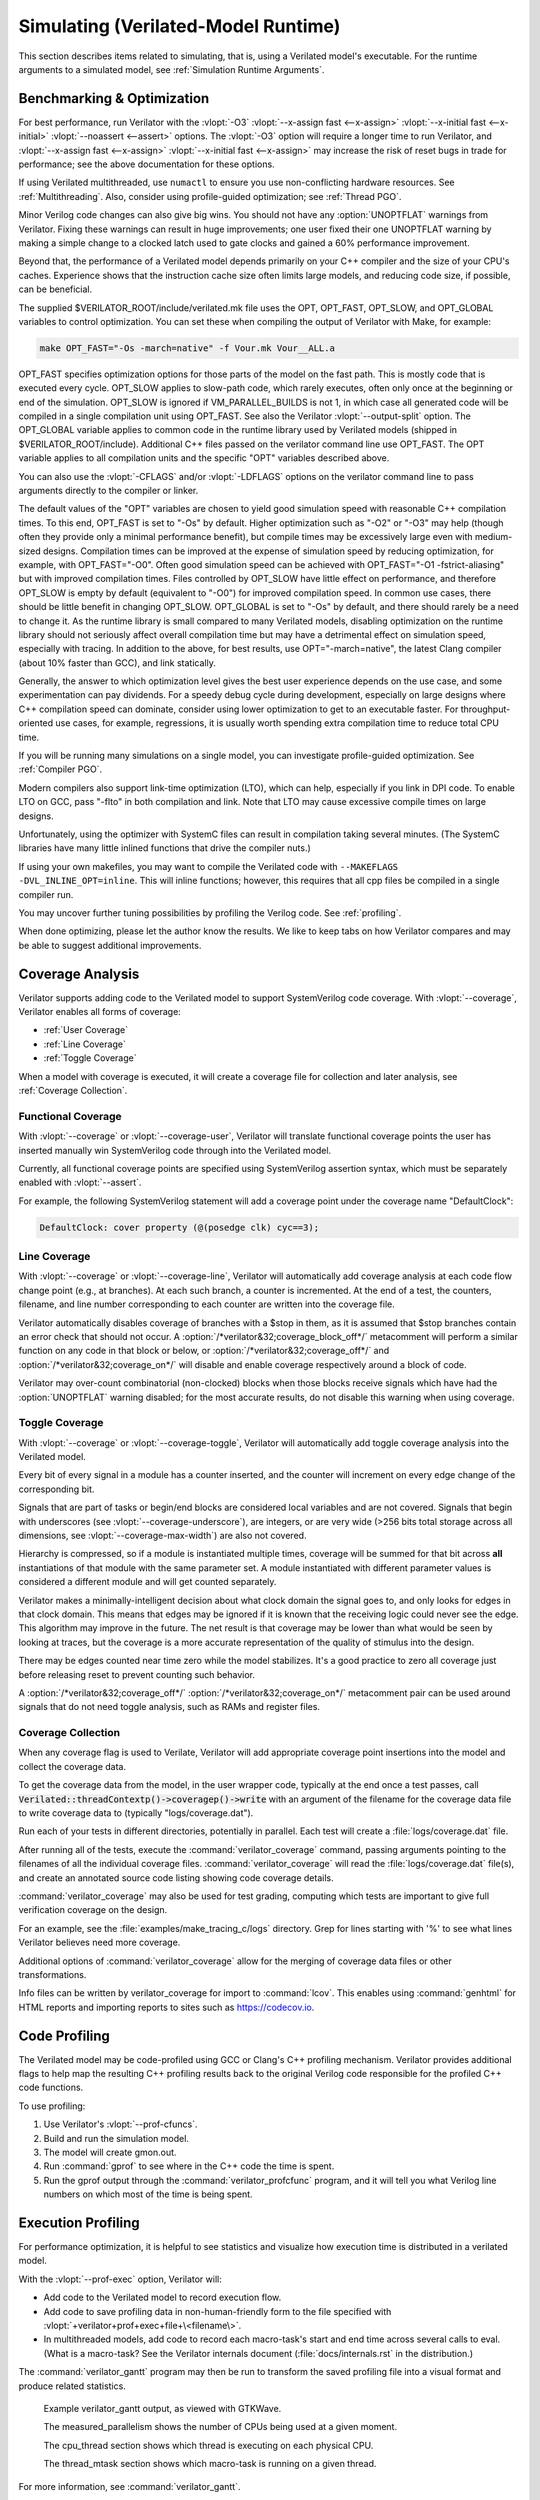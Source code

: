 .. Copyright 2003-2022 by Wilson Snyder.
.. SPDX-License-Identifier: LGPL-3.0-only OR Artistic-2.0

.. _Simulating:

************************************
Simulating (Verilated-Model Runtime)
************************************

This section describes items related to simulating, that is, using a
Verilated model's executable.  For the runtime arguments to a simulated
model, see :ref:`Simulation Runtime Arguments`.


.. _Benchmarking & Optimization:

Benchmarking & Optimization
===========================

For best performance, run Verilator with the :vlopt:`-O3`
:vlopt:`--x-assign fast <--x-assign>`
:vlopt:`--x-initial fast <--x-initial>`
:vlopt:`--noassert <--assert>` options.  The :vlopt:`-O3`
option will require a longer time to run Verilator, and
:vlopt:`--x-assign fast <--x-assign>`
:vlopt:`--x-initial fast <--x-assign>`
may increase the risk of reset bugs in trade for performance; see the above
documentation for these options.

If using Verilated multithreaded, use ``numactl`` to ensure you use
non-conflicting hardware resources. See :ref:`Multithreading`. Also,
consider using profile-guided optimization; see :ref:`Thread PGO`.

Minor Verilog code changes can also give big wins.  You should not have any
:option:`UNOPTFLAT` warnings from Verilator.  Fixing these warnings can
result in huge improvements; one user fixed their one UNOPTFLAT warning by
making a simple change to a clocked latch used to gate clocks and gained a
60% performance improvement.

Beyond that, the performance of a Verilated model depends primarily on your
C++ compiler and the size of your CPU's caches. Experience shows that the
instruction cache size often limits large models, and reducing code size,
if possible, can be beneficial.

The supplied $VERILATOR_ROOT/include/verilated.mk file uses the OPT,
OPT_FAST, OPT_SLOW, and OPT_GLOBAL variables to control optimization. You
can set these when compiling the output of Verilator with Make, for
example:

.. code-block:: bash

     make OPT_FAST="-Os -march=native" -f Vour.mk Vour__ALL.a

OPT_FAST specifies optimization options for those parts of the model
on the fast path. This is mostly code that is executed every
cycle. OPT_SLOW applies to slow-path code, which rarely executes, often
only once at the beginning or end of the simulation. OPT_SLOW is
ignored if VM_PARALLEL_BUILDS is not 1, in which case all generated code
will be compiled in a single compilation unit using OPT_FAST. See also the
Verilator :vlopt:`--output-split` option. The OPT_GLOBAL variable applies
to common code in the runtime library used by Verilated models (shipped in
$VERILATOR_ROOT/include). Additional C++ files passed on the verilator
command line use OPT_FAST. The OPT variable applies to all compilation
units and the specific "OPT" variables described above.

You can also use the :vlopt:`-CFLAGS` and/or :vlopt:`-LDFLAGS` options on
the verilator command line to pass arguments directly to the compiler or
linker.

The default values of the "OPT" variables are chosen to yield good
simulation speed with reasonable C++ compilation times. To this end,
OPT_FAST is set to "-Os" by default. Higher optimization such as "-O2" or
"-O3" may help (though often they provide only a minimal performance
benefit), but compile times may be excessively large even with medium-sized
designs. Compilation times can be improved at the expense of simulation
speed by reducing optimization, for example, with OPT_FAST="-O0". Often
good simulation speed can be achieved with OPT_FAST="-O1 -fstrict-aliasing"
but with improved compilation times.  Files controlled by OPT_SLOW have
little effect on performance, and therefore OPT_SLOW is empty by default
(equivalent to "-O0") for improved compilation speed. In common use cases,
there should be little benefit in changing OPT_SLOW.  OPT_GLOBAL is set to
"-Os" by default, and there should rarely be a need to change it. As the
runtime library is small compared to many Verilated models, disabling
optimization on the runtime library should not seriously affect overall
compilation time but may have a detrimental effect on simulation speed,
especially with tracing. In addition to the above, for best results, use
OPT="-march=native", the latest Clang compiler (about 10% faster than GCC),
and link statically.

Generally, the answer to which optimization level gives the best user
experience depends on the use case, and some experimentation can pay
dividends. For a speedy debug cycle during development, especially on large
designs where C++ compilation speed can dominate, consider using lower
optimization to get to an executable faster. For throughput-oriented use
cases, for example, regressions, it is usually worth spending extra
compilation time to reduce total CPU time.

If you will be running many simulations on a single model, you can
investigate profile-guided optimization. See :ref:`Compiler PGO`.

Modern compilers also support link-time optimization (LTO), which can help,
especially if you link in DPI code. To enable LTO on GCC, pass "-flto" in
both compilation and link. Note that LTO may cause excessive compile times
on large designs.

Unfortunately, using the optimizer with SystemC files can result in
compilation taking several minutes. (The SystemC libraries have many little
inlined functions that drive the compiler nuts.)

If using your own makefiles, you may want to compile the Verilated
code with ``--MAKEFLAGS -DVL_INLINE_OPT=inline``. This will inline
functions; however, this requires that all cpp files be compiled in a single
compiler run.

You may uncover further tuning possibilities by profiling the Verilog code.
See :ref:`profiling`.

When done optimizing, please let the author know the results.  We like to
keep tabs on how Verilator compares and may be able to suggest additional
improvements.


.. _Coverage Analysis:

Coverage Analysis
=================

Verilator supports adding code to the Verilated model to support
SystemVerilog code coverage.  With :vlopt:`--coverage`, Verilator enables
all forms of coverage:

* :ref:`User Coverage`
* :ref:`Line Coverage`
* :ref:`Toggle Coverage`

When a model with coverage is executed, it will create a coverage file for
collection and later analysis, see :ref:`Coverage Collection`.


.. _User Coverage:

Functional Coverage
-------------------

With :vlopt:`--coverage` or :vlopt:`--coverage-user`, Verilator will
translate functional coverage points the user has inserted manually win
SystemVerilog code through into the Verilated model.

Currently, all functional coverage points are specified using SystemVerilog
assertion syntax, which must be separately enabled with :vlopt:`--assert`.

For example, the following SystemVerilog statement will add a coverage
point under the coverage name "DefaultClock":

.. code-block:: sv

    DefaultClock: cover property (@(posedge clk) cyc==3);


.. _Line Coverage:

Line Coverage
-------------

With :vlopt:`--coverage` or :vlopt:`--coverage-line`, Verilator will
automatically add coverage analysis at each code flow change point (e.g.,
at branches).  At each such branch, a counter is incremented.  At the end
of a test, the counters, filename, and line number corresponding to each
counter are written into the coverage file.

Verilator automatically disables coverage of branches with a $stop in
them, as it is assumed that $stop branches contain an error check that should
not occur.  A :option:`/*verilator&32;coverage_block_off*/` metacomment
will perform a similar function on any code in that block or below, or
:option:`/*verilator&32;coverage_off*/` and
:option:`/*verilator&32;coverage_on*/` will disable and enable coverage
respectively around a block of code.

Verilator may over-count combinatorial (non-clocked) blocks when those
blocks receive signals which have had the :option:`UNOPTFLAT` warning
disabled; for the most accurate results, do not disable this warning when
using coverage.


.. _Toggle Coverage:

Toggle Coverage
---------------

With :vlopt:`--coverage` or :vlopt:`--coverage-toggle`, Verilator will
automatically add toggle coverage analysis  into the Verilated model.

Every bit of every signal in a module has a counter inserted, and the
counter will increment on every edge change of the corresponding bit.

Signals that are part of tasks or begin/end blocks are considered local
variables and are not covered.  Signals that begin with underscores (see
:vlopt:`--coverage-underscore`), are integers, or are very wide (>256 bits
total storage across all dimensions, see :vlopt:`--coverage-max-width`) are
also not covered.

Hierarchy is compressed, so if a module is instantiated multiple times,
coverage will be summed for that bit across **all** instantiations of that
module with the same parameter set.  A module instantiated with different
parameter values is considered a different module and will get counted
separately.

Verilator makes a minimally-intelligent decision about what clock domain
the signal goes to, and only looks for edges in that clock domain.  This
means that edges may be ignored if it is known that the receiving logic
could never see the edge.  This algorithm may improve in the future. The
net result is that coverage may be lower than what would be seen by looking
at traces, but the coverage is a more accurate representation of the
quality of stimulus into the design.

There may be edges counted near time zero while the model stabilizes.  It's
a good practice to zero all coverage just before releasing reset to prevent
counting such behavior.

A :option:`/*verilator&32;coverage_off*/`
:option:`/*verilator&32;coverage_on*/` metacomment pair can be used around
signals that do not need toggle analysis, such as RAMs and register files.


.. _Coverage Collection:

Coverage Collection
-------------------

When any coverage flag is used to Verilate, Verilator will add appropriate
coverage point insertions into the model and collect the coverage data.

To get the coverage data from the model, in the user wrapper code,
typically at the end once a test passes, call
:code:`Verilated::threadContextp()->coveragep()->write` with an argument of the filename for
the coverage data file to write coverage data to (typically
"logs/coverage.dat").

Run each of your tests in different directories, potentially in parallel.
Each test will create a :file:`logs/coverage.dat` file.

After running all of the tests, execute the :command:`verilator_coverage`
command, passing arguments pointing to the filenames of all the
individual coverage files.  :command:`verilator_coverage` will read the
:file:`logs/coverage.dat` file(s), and create an annotated source code
listing showing code coverage details.

:command:`verilator_coverage` may also be used for test grading, computing
which tests are important to give full verification coverage on the design.

For an example, see the :file:`examples/make_tracing_c/logs` directory.
Grep for lines starting with '%' to see what lines Verilator believes need
more coverage.

Additional options of :command:`verilator_coverage` allow for the merging
of coverage data files or other transformations.

Info files can be written by verilator_coverage for import to
:command:`lcov`.  This enables using :command:`genhtml` for HTML reports
and importing reports to sites such as `https://codecov.io
<https://codecov.io>`_.


.. _Profiling:

Code Profiling
==============

The Verilated model may be code-profiled using GCC or Clang's C++ profiling
mechanism.  Verilator provides additional flags to help map the resulting
C++ profiling results back to the original Verilog code responsible for the
profiled C++ code functions.

To use profiling:

#. Use Verilator's :vlopt:`--prof-cfuncs`.
#. Build and run the simulation model.
#. The model will create gmon.out.
#. Run :command:`gprof` to see where in the C++ code the time is spent.
#. Run the gprof output through the :command:`verilator_profcfunc` program,
   and it will tell you what Verilog line numbers on which most of the time
   is being spent.


.. _Execution Profiling:

Execution Profiling
===================

For performance optimization, it is helpful to see statistics and visualize how
execution time is distributed in a verilated model.

With the :vlopt:`--prof-exec` option, Verilator will:

* Add code to the Verilated model to record execution flow.

* Add code to save profiling data in non-human-friendly form to the file
  specified with :vlopt:`+verilator+prof+exec+file+\<filename\>`.

* In multithreaded models, add code to record each macro-task's start and
  end time across several calls to eval. (What is a macro-task?  See the
  Verilator internals document (:file:`docs/internals.rst` in the
  distribution.)

The :command:`verilator_gantt` program may then be run to transform the
saved profiling file into a visual format and produce related statistics.

.. figure:: figures/fig_gantt_min.png

   Example verilator_gantt output, as viewed with GTKWave.

   The measured_parallelism shows the number of CPUs being used at a given moment.

   The cpu_thread section shows which thread is executing on each physical CPU.

   The thread_mtask section shows which macro-task is running on a given thread.

For more information, see :command:`verilator_gantt`.


.. _Profiling ccache efficiency:

Profiling ccache efficiency
===========================

The Verilator-generated Makefile supports basic profiling of ccache
behavior during the build. This can be used to track down files that might
be unnecessarily rebuilt, though as of today, even minor code changes will
usually require rebuilding a large number of files. Improving ccache
efficiency during the edit/compile/test loop is an active development area.

To get a basic report of how well ccache is doing, add the `ccache-report`
target when invoking the generated Makefile:

.. code-block:: bash

     make -C obj_dir -f Vout.mk Vout ccache-report

This will print a report based on all executions of ccache during this
invocation of Make. The report is also written to a file, in this example
`obj_dir/Vout__cache_report.txt`.

To use the `ccache-report` target, at least one other explicit build target
must be specified, and OBJCACHE must be set to 'ccache'.

This feature is currently experimental and might change in subsequent
releases.

.. _Save/Restore:

Save/Restore
============

The intermediate state of a Verilated model may be saved so that it may
later be restored.

To enable this feature, use :vlopt:`--savable`.  There are limitations in
what language features are supported along with :vlopt:`--savable`; if you
attempt to use an unsupported feature, Verilator will throw an error.

To use save/restore, the user wrapper code must create a VerilatedSerialize
or VerilatedDeserialze object and then call the :code:`<<` or :code:`>>`
operators on the generated model and any other data the process needs to be
saved/restored.  These functions are not thread-safe and are typically
called only by a main thread.

For example:

.. code-block:: C++

     void save_model(const char* filenamep) {
         VerilatedSave os;
         os.open(filenamep);
         os << main_time;  // user code must save the timestamp
         os << *topp;
     }
     void restore_model(const char* filenamep) {
         VerilatedRestore os;
         os.open(filenamep);
         os >> main_time;
         os >> *topp;
     }


Profile-Guided Optimization
===========================

Profile-guided optimization is the technique where profiling data is
collected by running your simulation executable; then this information is
used to guide the next Verilation or compilation.

There are two forms of profile-guided optimizations.  Unfortunately, for
best results, they must each be performed from the highest level code to the
lowest, which means performing them separately and in this order:

* :ref:`Thread PGO`
* :ref:`Compiler PGO`

Other forms of PGO may be supported in the future, such as clock and reset
toggle rate PGO, branch prediction PGO, statement execution time PGO, or
others, as they prove beneficial.


.. _Thread PGO:

Thread Profile-Guided Optimization
----------------------------------

Verilator supports profile-guided optimization (Verilation) of multithreaded
models (Thread PGO) to improve performance.

When using multithreading, Verilator computes how long macro tasks take and
tries to balance those across threads.  (What is a macro-task?  See the
Verilator internals document (:file:`docs/internals.rst` in the
distribution.)  If the estimations are incorrect, the threads will not be
balanced, leading to decreased performance.  Thread PGO allows collecting
profiling data to replace the estimates and better optimize these
decisions.

To use Thread PGO, Verilate the model with the :vlopt:`--prof-pgo` option. This
will code to the verilated model to save profiling data for profile-guided
optimization.

Run the model executable. When the executable exits, it will create a
profile.vlt file.

Rerun Verilator, optionally omitting the :vlopt:`--prof-pgo` option and
adding the :file:`profile.vlt` generated earlier to the command line.

Note there is no Verilator equivalent to GCC's --fprofile-use.  Verilator's
profile data file (:file:`profile.vlt`) can be placed directly on the
verilator command line without any option prefix.

If results from multiple simulations are to be used in generating the
optimization, multiple simulation's profile.vlt may be concatenated
externally, or each file may be fed as separate command line options into
Verilator.  Verilator will sum the profile results, so a long-running test
will have more weight for optimization proportionally than a
shorter-running test.

If you provide any profile feedback data to Verilator and it cannot use
it, it will issue the :option:`PROFOUTOFDATE` warning that threads were
scheduled using estimated costs.  This usually indicates that the profile
data was generated from a different Verilog source code than Verilator is
currently running against. Therefore, repeat the data collection phase to
create new profiling data, then rerun Verilator with the same input source
files and that new profiling data.


.. _Compiler PGO:

Compiler Profile-Guided Optimization
------------------------------------

GCC and Clang support compiler profile-guided optimization (PGO). This
optimizes any C/C++ program, including Verilated code.  Using compiler PGO
typically yields improvements of 5-15% on both single-threaded and
multithreaded models.

Please see the appropriate compiler documentation to use PGO with GCC or
Clang.  The process in GCC 10 was as follows:

1. Compile the Verilated model with the compiler's "-fprofile-generate"
   flag:

   .. code-block:: bash

      verilator [whatever_flags] --make \
          -CFLAGS -fprofile-generate -LDFLAGS -fprofile-generate

   Or, if calling make yourself, add -fprofile-generate appropriately to your
   Makefile.

2. Run your simulation. This will create \*.gcda file(s) in the same
   directory as the source files.

3. Recompile the model with -fprofile-use. The compiler will read the
   \*.gcda file(s).

   For GCC:

   .. code-block:: bash

      verilator [whatever_flags] --build \
          -CFLAGS "-fprofile-use -fprofile-correction"

   For Clang:

   .. code-block:: bash

      llvm-profdata merge -output default.profdata *.profraw
      verilator [whatever_flags] --build \
          -CFLAGS "-fprofile-use -fprofile-correction"

   or, if calling make yourself, add these CFLAGS switches appropriately to
   your Makefile.

Clang and GCC also support -fauto-profile, which uses sample-based
feedback-directed optimization.  See the appropriate compiler
documentation.
